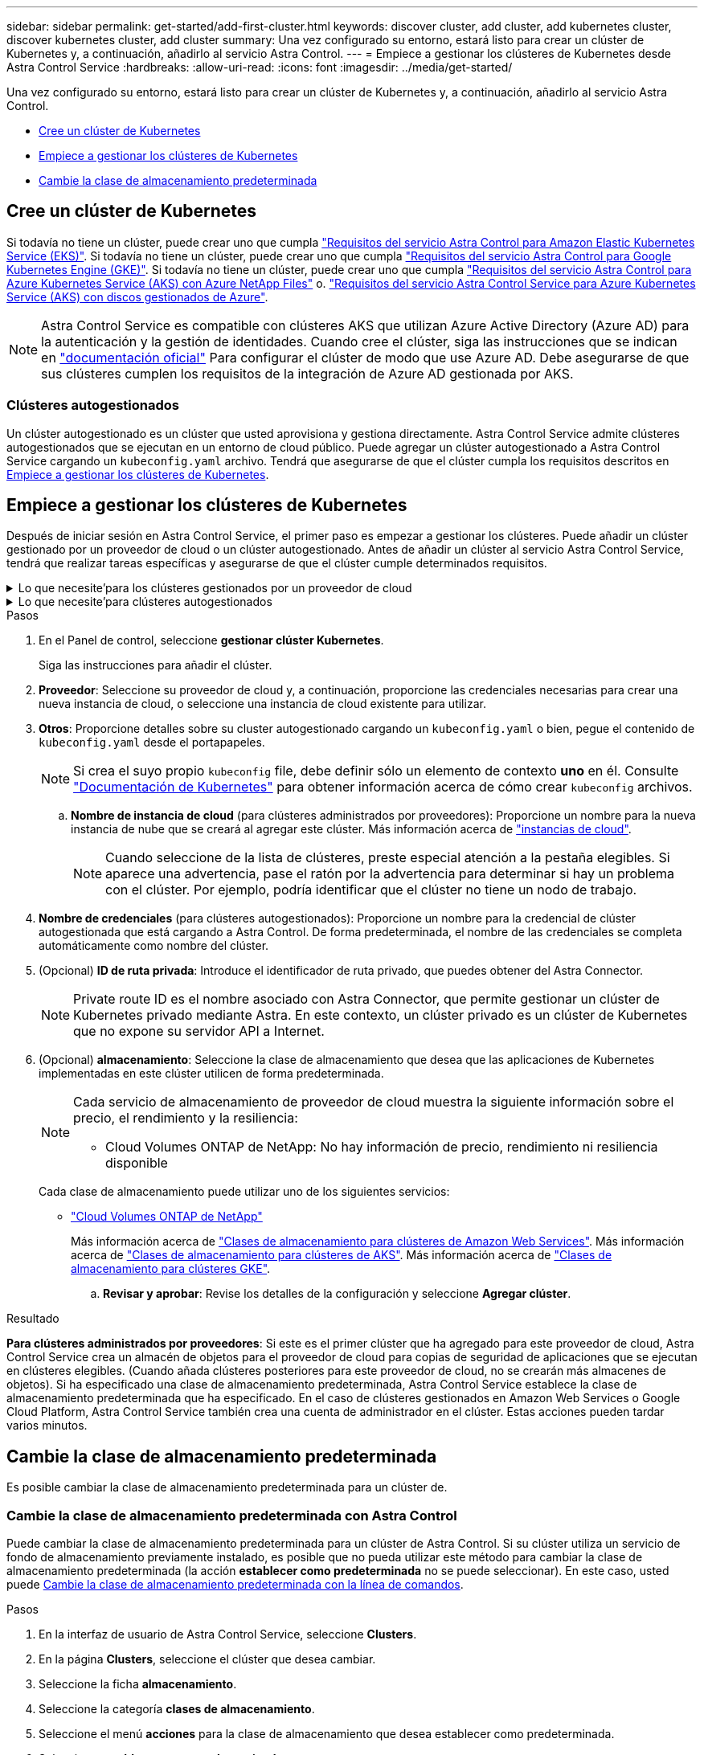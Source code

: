 ---
sidebar: sidebar 
permalink: get-started/add-first-cluster.html 
keywords: discover cluster, add cluster, add kubernetes cluster, discover kubernetes cluster, add cluster 
summary: Una vez configurado su entorno, estará listo para crear un clúster de Kubernetes y, a continuación, añadirlo al servicio Astra Control. 
---
= Empiece a gestionar los clústeres de Kubernetes desde Astra Control Service
:hardbreaks:
:allow-uri-read: 
:icons: font
:imagesdir: ../media/get-started/


[role="lead"]
Una vez configurado su entorno, estará listo para crear un clúster de Kubernetes y, a continuación, añadirlo al servicio Astra Control.

* <<Cree un clúster de Kubernetes>>
* <<Empiece a gestionar los clústeres de Kubernetes>>
* <<Cambie la clase de almacenamiento predeterminada>>




== Cree un clúster de Kubernetes

Si todavía no tiene un clúster, puede crear uno que cumpla link:set-up-amazon-web-services.html#eks-cluster-requirements["Requisitos del servicio Astra Control para Amazon Elastic Kubernetes Service (EKS)"]. Si todavía no tiene un clúster, puede crear uno que cumpla link:set-up-google-cloud.html#gke-cluster-requirements["Requisitos del servicio Astra Control para Google Kubernetes Engine (GKE)"]. Si todavía no tiene un clúster, puede crear uno que cumpla link:set-up-microsoft-azure-with-anf.html#azure-kubernetes-service-cluster-requirements["Requisitos del servicio Astra Control para Azure Kubernetes Service (AKS) con Azure NetApp Files"] o. link:set-up-microsoft-azure-with-amd.html#azure-kubernetes-service-cluster-requirements["Requisitos del servicio Astra Control Service para Azure Kubernetes Service (AKS) con discos gestionados de Azure"].


NOTE: Astra Control Service es compatible con clústeres AKS que utilizan Azure Active Directory (Azure AD) para la autenticación y la gestión de identidades. Cuando cree el clúster, siga las instrucciones que se indican en https://docs.microsoft.com/en-us/azure/aks/managed-aad["documentación oficial"^] Para configurar el clúster de modo que use Azure AD. Debe asegurarse de que sus clústeres cumplen los requisitos de la integración de Azure AD gestionada por AKS.



=== Clústeres autogestionados

Un clúster autogestionado es un clúster que usted aprovisiona y gestiona directamente. Astra Control Service admite clústeres autogestionados que se ejecutan en un entorno de cloud público. Puede agregar un clúster autogestionado a Astra Control Service cargando un `kubeconfig.yaml` archivo. Tendrá que asegurarse de que el clúster cumpla los requisitos descritos en <<Empiece a gestionar los clústeres de Kubernetes>>.



== Empiece a gestionar los clústeres de Kubernetes

Después de iniciar sesión en Astra Control Service, el primer paso es empezar a gestionar los clústeres. Puede añadir un clúster gestionado por un proveedor de cloud o un clúster autogestionado. Antes de añadir un clúster al servicio Astra Control Service, tendrá que realizar tareas específicas y asegurarse de que el clúster cumple determinados requisitos.

.Lo que necesite&#8217;para los clústeres gestionados por un proveedor de cloud
[%collapsible]
====
ifdef::aws[]

.Amazon Web Services
* Debe tener el archivo JSON que contenga las credenciales del usuario de IAM que creó el clúster. link:../get-started/set-up-amazon-web-services.html#create-an-iam-user["Aprenda a crear un usuario de IAM"].
* Se requiere Astra Trident para Amazon FSX para ONTAP de NetApp. Si tiene pensado utilizar Amazon FSX para ONTAP de NetApp como back-end de almacenamiento para su clúster EKS, consulte la información de Astra Trident en la link:set-up-amazon-web-services.html#eks-cluster-requirements["Requisitos del clúster de EKS"].
* (Opcional) Si necesita proporcionarlo `kubectl` Consulte las instrucciones de la sección para obtener acceso al comando de un clúster a otros usuarios de IAM que no son el creador del clúster https://aws.amazon.com/premiumsupport/knowledge-center/amazon-eks-cluster-access/["¿Cómo puedo proporcionar acceso a otros usuarios de IAM y a otras funciones tras la creación del clúster en Amazon EKS?"^].
* Si tiene pensado utilizar Cloud Volumes ONTAP de NetApp como back-end de almacenamiento, debe configurar Cloud Volumes ONTAP para que funcione con Amazon Web Services. Consulte el Cloud Volumes ONTAP https://docs.netapp.com/us-en/cloud-manager-cloud-volumes-ontap/task-getting-started-aws.html["documentación de configuración"^].


endif::aws[]

ifdef::azure[]

.Microsoft Azure
* Debe tener el archivo JSON que contenga el resultado de la CLI de Azure cuando cree el principal del servicio. link:../get-started/set-up-microsoft-azure-with-anf.html#create-an-azure-service-principal-2["Aprenda a configurar un director de servicios"].
+
También necesitará su ID de suscripción de Azure si no lo ha añadido al archivo JSON.

* Para grupos de AKS privados, consulte link:manage-private-cluster.html["Gestione clústeres privados desde Astra Control Service"^].
* Si tiene pensado utilizar Cloud Volumes ONTAP de NetApp como back-end de almacenamiento, debe configurar Cloud Volumes ONTAP para que funcione con Microsoft Azure. Consulte el Cloud Volumes ONTAP https://docs.netapp.com/us-en/cloud-manager-cloud-volumes-ontap/task-getting-started-azure.html["documentación de configuración"^].


endif::azure[]

ifdef::gcp[]

.Google Cloud
* Debe tener el archivo de clave de cuenta de servicio para una cuenta de servicio que tenga los permisos necesarios. link:../get-started/set-up-google-cloud.html#create-a-service-account["Aprenda a configurar una cuenta de servicio"].
* Si tiene pensado utilizar Cloud Volumes ONTAP de NetApp como back-end de almacenamiento, debe configurar Cloud Volumes ONTAP para que funcione con Google Cloud. Consulte el Cloud Volumes ONTAP https://docs.netapp.com/us-en/cloud-manager-cloud-volumes-ontap/task-getting-started-gcp.html["documentación de configuración"^].


endif::gcp[]

====
.Lo que necesite&#8217;para clústeres autogestionados
[%collapsible]
====
Un clúster autogestionado es un clúster que usted aprovisiona y gestiona directamente. Astra Control Service admite clústeres autogestionados que se ejecutan en un entorno de cloud público. Sus clústeres autogestionados pueden usar Astra Trident para interactuar con los servicios de almacenamiento de NetApp, o pueden utilizar controladores de interfaz de almacenamiento de contenedores (CSI) para interactuar con Amazon Elastic Block Store (EBS), Azure Managed Disks y Google Persistent Disk.

Astra Control Service es compatible con clústeres autogestionados que utilizan las siguientes distribuciones de Kubernetes:

* OpenShift Container Platform de Red Hat
* Motor Kubernetes del rancher
* Subida de Kubernetes


Su clúster autogestionado debe cumplir con los siguientes requisitos:

* El clúster debe estar accesible a través de Internet.
* No se puede alojar el clúster en su red local; debe alojarse en un entorno de cloud público.
* Si está utilizando o planea utilizar almacenamiento habilitado con controladores CSI, se deben instalar los controladores CSI adecuados en el clúster. Para obtener más información sobre el uso de los controladores CSI para integrar el almacenamiento, consulte la documentación del servicio de almacenamiento.
* Si utiliza o planea utilizar almacenamiento de NetApp, compruebe que ha instalado la última versión de Astra Trident:
+

NOTE: Puede hacerlo https://docs.netapp.com/us-en/trident/trident-get-started/kubernetes-deploy.html#choose-the-deployment-method["Ponga en marcha Astra Trident"^] Mediante el operador de Trident (manualmente o mediante el gráfico Helm) o. `tridentctl`. Antes de instalar o actualizar Astra Trident, revise https://docs.netapp.com/us-en/trident/trident-get-started/requirements.html["compatibles con front-ends, back-ends y configuraciones de host"^].

+
** *Trident Storage backend configurado*: Debe haber al menos un backend de almacenamiento de Astra Trident https://docs.netapp.com/us-en/trident/trident-get-started/kubernetes-postdeployment.html#step-1-create-a-backend["configurado"^] en el clúster.
** * Clases de almacenamiento Trident configuradas*: Debe haber al menos una clase de almacenamiento Astra Trident https://docs.netapp.com/us-en/trident/trident-use/manage-stor-class.html["configurado"^] en el clúster. Si se configura una clase de almacenamiento predeterminada, asegúrese de que sólo una clase de almacenamiento tenga esa anotación.
** *Astra Trident volume snapshot Controller y volume snapshot class instalado y configurado*: La controladora de instantáneas de volumen debe ser https://docs.netapp.com/us-en/trident/trident-use/vol-snapshots.html#deploying-a-volume-snapshot-controller["instalado"^] Para poder crear instantáneas en Astra Control. Al menos un Astra Trident `VolumeSnapshotClass` ha sido https://docs.netapp.com/us-en/trident/trident-use/vol-snapshots.html#step-1-set-up-a-volumesnapshotclass["configuración"^] por un administrador.


* *Kubeonfig accesible*: Usted tiene acceso al <<kubeconfig,imagen de agrupación>> esto incluye sólo un elemento de contexto.
* *Sólo rancher*: Al administrar clústeres de aplicaciones en un entorno Rancher, modifique el contexto predeterminado del clúster de aplicaciones en el archivo kubeconfig proporcionado por Rancher para utilizar un contexto de plano de control en lugar del contexto del servidor API Rancher. Esto reduce la carga en el servidor API de Rancher y mejora el rendimiento.


.(Opcional) Compruebe la versión de Astra Trident
Si su clúster utiliza Astra Trident para los servicios de almacenamiento, asegúrese de que la versión instalada de Astra Trident es la más reciente.

.Pasos
. Compruebe la versión de Astra Trident.
+
[source, console]
----
kubectl get tridentversions -n trident
----
+
Si Astra Trident está instalado, verá una salida similar a la siguiente:

+
[listing]
----
NAME      VERSION
trident   22.10.0
----
+
Si Astra Trident no está instalado, verá una salida similar a la siguiente:

+
[listing]
----
error: the server doesn't have a resource type "tridentversions"
----
+

NOTE: Si Astra Trident no está instalado o no está actualizado y desea que su clúster utilice Astra Trident para servicios de almacenamiento, debe instalar la versión más reciente de Astra Trident antes de continuar. Consulte la https://docs.netapp.com/us-en/trident/trident-get-started/kubernetes-deploy.html["Documentación de Astra Trident"^] si desea obtener instrucciones.

. Asegúrese de que los pods estén ejecutando:
+
[source, console]
----
kubectl get pods -n trident
----
. Compruebe si las clases de almacenamiento utilizan los controladores Astra Trident compatibles. El nombre del aprovisionador debe ser `csi.trident.netapp.io`. Consulte el siguiente ejemplo:
+
[source, console]
----
kubectl get sc
----
+
Respuesta de ejemplo:

+
[listing]
----
NAME                   PROVISIONER                    RECLAIMPOLICY   VOLUMEBINDINGMODE   ALLOWVOLUMEEXPANSION   AGE
ontap-gold (default)   csi.trident.netapp.io          Delete          Immediate           true                   5d23h
----


.Cree una imagen de rol de administrador (se aplica a los clústeres que ejecutan Rancher, OpenShift y Kubernetes anterior)
Asegúrese de que dispone de lo siguiente en su máquina antes de realizar los pasos siguientes:

* kubectl v1.19 o posterior instalado
* Una imagen marcada activa con los derechos de administrador del clúster para el contexto activo


.Pasos
. Cree una cuenta de servicio del siguiente modo:
+
.. Cree un archivo de cuenta de servicio llamado `astracontrol-service-account.yaml`.
+
Ajuste el nombre y el espacio de nombres según sea necesario. Si se realizan cambios aquí, debe aplicar los mismos cambios en los pasos siguientes.

+
[source, subs="specialcharacters,quotes"]
----
*astracontrol-service-account.yaml*
----
+
[source, yaml]
----
apiVersion: v1
kind: ServiceAccount
metadata:
  name: astracontrol-service-account
  namespace: default
----
.. Aplicar la cuenta de servicio:
+
[source, console]
----
kubectl apply -f astracontrol-service-account.yaml
----


. Conceda permisos de administrador del clúster de la siguiente manera:
+
.. Cree un `ClusterRoleBinding` archivo llamado `astracontrol-clusterrolebinding.yaml`.
+
Ajuste los nombres y espacios de nombres modificados al crear la cuenta de servicio según sea necesario.

+
[source, subs="specialcharacters,quotes"]
----
*astracontrol-clusterrolebinding.yaml*
----
+
[source, yaml]
----
apiVersion: rbac.authorization.k8s.io/v1
kind: ClusterRoleBinding
metadata:
  name: astracontrol-admin
roleRef:
  apiGroup: rbac.authorization.k8s.io
  kind: ClusterRole
  name: cluster-admin
subjects:
- kind: ServiceAccount
  name: astracontrol-service-account
  namespace: default
----
.. Aplique el enlace de roles del clúster:
+
[source, console]
----
kubectl apply -f astracontrol-clusterrolebinding.yaml
----


. Enumere los secretos de la cuenta de servicio, reemplazando `<context>` con el contexto correcto para su instalación:
+
[source, console]
----
kubectl get serviceaccount astracontrol-service-account --context <context> --namespace default -o json
----
+
El final de la salida debe ser similar a lo siguiente:

+
[listing]
----
"secrets": [
{ "name": "astracontrol-service-account-dockercfg-vhz87"},
{ "name": "astracontrol-service-account-token-r59kr"}
]
----
+
Los índices de cada elemento de la `secrets` la matriz comienza con 0. En el ejemplo anterior, el índice para `astracontrol-service-account-dockercfg-vhz87` sería 0 y el índice para `astracontrol-service-account-token-r59kr` sería 1. En la salida, anote el índice del nombre de la cuenta de servicio que contiene la palabra "token".

. Genere la kubeconfig de la siguiente manera:
+
.. Cree un `create-kubeconfig.sh` archivo. Sustituya `TOKEN_INDEX` al principio de la secuencia de comandos siguiente con el valor correcto.
+
[source, subs="specialcharacters,quotes"]
----
*create-kubeconfig.sh*
----
+
[source, console]
----
# Update these to match your environment.
# Replace TOKEN_INDEX with the correct value
# from the output in the previous step. If you
# didn't change anything else above, don't change
# anything else here.

SERVICE_ACCOUNT_NAME=astracontrol-service-account
NAMESPACE=default
NEW_CONTEXT=astracontrol
KUBECONFIG_FILE='kubeconfig-sa'

CONTEXT=$(kubectl config current-context)

SECRET_NAME=$(kubectl get serviceaccount ${SERVICE_ACCOUNT_NAME} \
  --context ${CONTEXT} \
  --namespace ${NAMESPACE} \
  -o jsonpath='{.secrets[TOKEN_INDEX].name}')
TOKEN_DATA=$(kubectl get secret ${SECRET_NAME} \
  --context ${CONTEXT} \
  --namespace ${NAMESPACE} \
  -o jsonpath='{.data.token}')

TOKEN=$(echo ${TOKEN_DATA} | base64 -d)

# Create dedicated kubeconfig
# Create a full copy
kubectl config view --raw > ${KUBECONFIG_FILE}.full.tmp

# Switch working context to correct context
kubectl --kubeconfig ${KUBECONFIG_FILE}.full.tmp config use-context ${CONTEXT}

# Minify
kubectl --kubeconfig ${KUBECONFIG_FILE}.full.tmp \
  config view --flatten --minify > ${KUBECONFIG_FILE}.tmp

# Rename context
kubectl config --kubeconfig ${KUBECONFIG_FILE}.tmp \
  rename-context ${CONTEXT} ${NEW_CONTEXT}

# Create token user
kubectl config --kubeconfig ${KUBECONFIG_FILE}.tmp \
  set-credentials ${CONTEXT}-${NAMESPACE}-token-user \
  --token ${TOKEN}

# Set context to use token user
kubectl config --kubeconfig ${KUBECONFIG_FILE}.tmp \
  set-context ${NEW_CONTEXT} --user ${CONTEXT}-${NAMESPACE}-token-user

# Set context to correct namespace
kubectl config --kubeconfig ${KUBECONFIG_FILE}.tmp \
  set-context ${NEW_CONTEXT} --namespace ${NAMESPACE}

# Flatten/minify kubeconfig
kubectl config --kubeconfig ${KUBECONFIG_FILE}.tmp \
  view --flatten --minify > ${KUBECONFIG_FILE}

# Remove tmp
rm ${KUBECONFIG_FILE}.full.tmp
rm ${KUBECONFIG_FILE}.tmp
----
.. Origen de los comandos para aplicarlos al clúster de Kubernetes.
+
[source, console]
----
source create-kubeconfig.sh
----


. (Opcional) cambie el nombre de la Marca de prestigio por un nombre significativo para el clúster. Proteja las credenciales del clúster.
+
[listing]
----
chmod 700 create-kubeconfig.sh
mv kubeconfig-sa YOUR_CLUSTER_NAME_kubeconfig
----


====
.Pasos
. En el Panel de control, seleccione *gestionar clúster Kubernetes*.
+
Siga las instrucciones para añadir el clúster.

. *Proveedor*: Seleccione su proveedor de cloud y, a continuación, proporcione las credenciales necesarias para crear una nueva instancia de cloud, o seleccione una instancia de cloud existente para utilizar.


ifdef::aws[]

. *Amazon Web Services*: Proporcione detalles sobre su cuenta de usuario de Amazon Web Services IAM cargando un archivo JSON o pegando el contenido de ese archivo JSON desde el portapapeles.
+
El archivo JSON debe contener las credenciales del usuario IAM que creó el clúster.



endif::aws[]

ifdef::azure[]

. *Microsoft Azure*: Proporcione detalles sobre el principal de servicio de Azure cargando un archivo JSON o pegando el contenido de ese archivo JSON desde el portapapeles.
+
El archivo JSON debe contener el resultado de la CLI de Azure al crear el principal del servicio. También puede incluir su ID de suscripción para que se agregue automáticamente a Astra. De lo contrario, deberá introducir manualmente el ID después de proporcionar JSON.



endif::azure[]

ifdef::gcp[]

. *Google Cloud Platform*: Proporcione el archivo de clave de cuenta de servicio cargando el archivo o pegando el contenido del portapapeles.
+
Astra Control Service utiliza la cuenta de servicio para descubrir los clústeres que se ejecutan en Google Kubernetes Engine.



endif::gcp[]

. *Otros*: Proporcione detalles sobre su cluster autogestionado cargando un `kubeconfig.yaml` o bien, pegue el contenido de `kubeconfig.yaml` desde el portapapeles.
+

NOTE: Si crea el suyo propio `kubeconfig` file, debe definir sólo un elemento de contexto *uno* en él. Consulte https://kubernetes.io/docs/concepts/configuration/organize-cluster-access-kubeconfig/["Documentación de Kubernetes"^] para obtener información acerca de cómo crear `kubeconfig` archivos.

+
.. *Nombre de instancia de cloud* (para clústeres administrados por proveedores): Proporcione un nombre para la nueva instancia de nube que se creará al agregar este clúster. Más información acerca de link:../use/manage-cloud-instances.html["instancias de cloud"].
+

NOTE: Cuando seleccione de la lista de clústeres, preste especial atención a la pestaña elegibles. Si aparece una advertencia, pase el ratón por la advertencia para determinar si hay un problema con el clúster. Por ejemplo, podría identificar que el clúster no tiene un nodo de trabajo.





ifdef::azure[]

+


NOTE: Si selecciona un clúster marcado con un icono "privado", utiliza direcciones IP privadas y el conector Astra es necesario para que Astra Control gestione el clúster. Si aparece un mensaje que indica que necesita instalar Astra Connector, link:manage-private-cluster.html["consulte estas instrucciones"] Para instalar el conector Astra y habilitar la gestión del clúster. Después de instalar el conector Astra, el clúster debe ser elegible y puede continuar con la adición del clúster.

endif::azure[]

. *Nombre de credenciales* (para clústeres autogestionados): Proporcione un nombre para la credencial de clúster autogestionada que está cargando a Astra Control. De forma predeterminada, el nombre de las credenciales se completa automáticamente como nombre del clúster.
. (Opcional) *ID de ruta privada*: Introduce el identificador de ruta privado, que puedes obtener del Astra Connector.
+

NOTE: Private route ID es el nombre asociado con Astra Connector, que permite gestionar un clúster de Kubernetes privado mediante Astra. En este contexto, un clúster privado es un clúster de Kubernetes que no expone su servidor API a Internet.

. (Opcional) *almacenamiento*: Seleccione la clase de almacenamiento que desea que las aplicaciones de Kubernetes implementadas en este clúster utilicen de forma predeterminada.
+
[NOTE]
====
Cada servicio de almacenamiento de proveedor de cloud muestra la siguiente información sobre el precio, el rendimiento y la resiliencia:

ifdef::gcp[]

** Cloud Volumes Service para Google Cloud: Información de precio, rendimiento y resiliencia
** Google Persistent Disk: No hay información de precio, rendimiento ni resiliencia disponible


endif::gcp[]

ifdef::azure[]

** Azure NetApp Files: Información sobre rendimiento y resiliencia
** Discos administrados de Azure: No hay información de precios, rendimiento ni resiliencia disponible


endif::azure[]

ifdef::aws[]

** Amazon Elastic Block Store: No dispone de información de precio, rendimiento o resiliencia
** Amazon FSX para ONTAP de NetApp: Sin información de precio, rendimiento ni resiliencia disponible


endif::aws[]

** Cloud Volumes ONTAP de NetApp: No hay información de precio, rendimiento ni resiliencia disponible


====
+
Cada clase de almacenamiento puede utilizar uno de los siguientes servicios:



ifdef::gcp[]

* https://cloud.netapp.com/cloud-volumes-service-for-gcp["Cloud Volumes Service para Google Cloud"^]
* https://cloud.google.com/persistent-disk/["Disco persistente de Google"^]


endif::gcp[]

ifdef::azure[]

* https://cloud.netapp.com/azure-netapp-files["Azure NetApp Files"^]
* https://docs.microsoft.com/en-us/azure/virtual-machines/managed-disks-overview["Discos gestionados de Azure"^]


endif::azure[]

ifdef::aws[]

* https://docs.aws.amazon.com/ebs/["Amazon Elastic Block Store"^]
* https://docs.aws.amazon.com/fsx/latest/ONTAPGuide/what-is-fsx-ontap.html["Amazon FSX para ONTAP de NetApp"^]


endif::aws[]

* https://www.netapp.com/cloud-services/cloud-volumes-ontap/what-is-cloud-volumes/["Cloud Volumes ONTAP de NetApp"^]
+
Más información acerca de link:../learn/aws-storage.html["Clases de almacenamiento para clústeres de Amazon Web Services"]. Más información acerca de link:../learn/azure-storage.html["Clases de almacenamiento para clústeres de AKS"]. Más información acerca de link:../learn/choose-class-and-size.html["Clases de almacenamiento para clústeres GKE"].

+
.. *Revisar y aprobar*: Revise los detalles de la configuración y seleccione *Agregar clúster*.




.Resultado
*Para clústeres administrados por proveedores*: Si este es el primer clúster que ha agregado para este proveedor de cloud, Astra Control Service crea un almacén de objetos para el proveedor de cloud para copias de seguridad de aplicaciones que se ejecutan en clústeres elegibles. (Cuando añada clústeres posteriores para este proveedor de cloud, no se crearán más almacenes de objetos). Si ha especificado una clase de almacenamiento predeterminada, Astra Control Service establece la clase de almacenamiento predeterminada que ha especificado. En el caso de clústeres gestionados en Amazon Web Services o Google Cloud Platform, Astra Control Service también crea una cuenta de administrador en el clúster. Estas acciones pueden tardar varios minutos.



== Cambie la clase de almacenamiento predeterminada

Es posible cambiar la clase de almacenamiento predeterminada para un clúster de.



=== Cambie la clase de almacenamiento predeterminada con Astra Control

Puede cambiar la clase de almacenamiento predeterminada para un clúster de Astra Control. Si su clúster utiliza un servicio de fondo de almacenamiento previamente instalado, es posible que no pueda utilizar este método para cambiar la clase de almacenamiento predeterminada (la acción *establecer como predeterminada* no se puede seleccionar). En este caso, usted puede <<Cambie la clase de almacenamiento predeterminada con la línea de comandos>>.

.Pasos
. En la interfaz de usuario de Astra Control Service, seleccione *Clusters*.
. En la página *Clusters*, seleccione el clúster que desea cambiar.
. Seleccione la ficha *almacenamiento*.
. Seleccione la categoría *clases de almacenamiento*.
. Seleccione el menú *acciones* para la clase de almacenamiento que desea establecer como predeterminada.
. Seleccione *establecer como predeterminado*.




=== Cambie la clase de almacenamiento predeterminada con la línea de comandos

Es posible cambiar la clase de almacenamiento predeterminada para un clúster mediante comandos de Kubernetes. Este método funciona independientemente de la configuración del clúster.

.Pasos
. Inicie sesión en su clúster de Kubernetes.
. Enumere las clases de almacenamiento del clúster:
+
[source, console]
----
kubectl get storageclass
----
. Quite la designación predeterminada de la clase de almacenamiento predeterminada. Sustituya <SC_NAME> por el nombre de la clase de almacenamiento:
+
[source, console]
----
kubectl patch storageclass <SC_NAME> -p '{"metadata": {"annotations":{"storageclass.kubernetes.io/is-default-class":"false"}}}'
----
. Seleccione una clase de almacenamiento diferente de forma predeterminada. Sustituya <SC_NAME> por el nombre de la clase de almacenamiento:
+
[source, console]
----
kubectl patch storageclass <SC_NAME> -p '{"metadata": {"annotations":{"storageclass.kubernetes.io/is-default-class":"true"}}}'
----
. Confirme la nueva clase de almacenamiento predeterminada:
+
[source, console]
----
kubectl get storageclass
----


ifdef::azure[]



== Si quiere más información

* link:manage-private-cluster.html["Gestione un clúster privado"]


endif::azure[]
